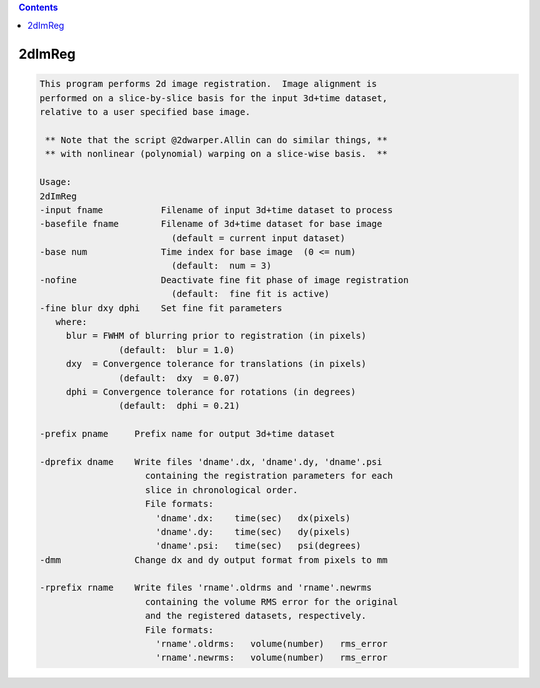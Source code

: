 .. contents:: 
    :depth: 4 

*******
2dImReg
*******

.. code-block:: none

    This program performs 2d image registration.  Image alignment is      
    performed on a slice-by-slice basis for the input 3d+time dataset,    
    relative to a user specified base image.                              
    
     ** Note that the script @2dwarper.Allin can do similar things, **
     ** with nonlinear (polynomial) warping on a slice-wise basis.  **
                                                                          
    Usage:                                                                
    2dImReg                                                               
    -input fname           Filename of input 3d+time dataset to process   
    -basefile fname        Filename of 3d+time dataset for base image     
                             (default = current input dataset)            
    -base num              Time index for base image  (0 <= num)          
                             (default:  num = 3)                          
    -nofine                Deactivate fine fit phase of image registration
                             (default:  fine fit is active)               
    -fine blur dxy dphi    Set fine fit parameters                        
       where:                                                             
         blur = FWHM of blurring prior to registration (in pixels)        
                   (default:  blur = 1.0)                                 
         dxy  = Convergence tolerance for translations (in pixels)        
                   (default:  dxy  = 0.07)                                
         dphi = Convergence tolerance for rotations (in degrees)          
                   (default:  dphi = 0.21)                                
                                                                          
    -prefix pname     Prefix name for output 3d+time dataset              
                                                                          
    -dprefix dname    Write files 'dname'.dx, 'dname'.dy, 'dname'.psi     
                        containing the registration parameters for each   
                        slice in chronological order.                     
                        File formats:                                     
                          'dname'.dx:    time(sec)   dx(pixels)           
                          'dname'.dy:    time(sec)   dy(pixels)           
                          'dname'.psi:   time(sec)   psi(degrees)         
    -dmm              Change dx and dy output format from pixels to mm    
                                                                          
    -rprefix rname    Write files 'rname'.oldrms and 'rname'.newrms       
                        containing the volume RMS error for the original  
                        and the registered datasets, respectively.        
                        File formats:                                     
                          'rname'.oldrms:   volume(number)   rms_error    
                          'rname'.newrms:   volume(number)   rms_error    
                                                                          
